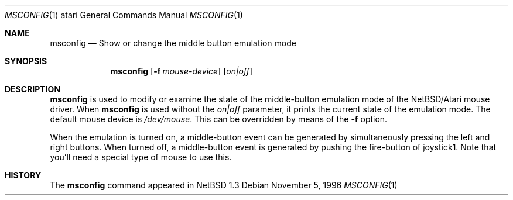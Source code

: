 .\"	$NetBSD: msconfig.1,v 1.7 2009/10/20 19:10:10 snj Exp $
.\"
.\" Copyright (c) 1996 Leo Weppelman
.\" All rights reserved.
.\"
.\" Redistribution and use in source and binary forms, with or without
.\" modification, are permitted provided that the following conditions
.\" are met:
.\" 1. Redistributions of source code must retain the above copyright
.\"    notice, this list of conditions and the following disclaimer.
.\" 2. Redistributions in binary form must reproduce the above copyright
.\"    notice, this list of conditions and the following disclaimer in the
.\"    documentation and/or other materials provided with the distribution.
.\"
.\" THIS SOFTWARE IS PROVIDED BY THE AUTHOR ``AS IS'' AND ANY EXPRESS OR
.\" IMPLIED WARRANTIES, INCLUDING, BUT NOT LIMITED TO, THE IMPLIED WARRANTIES
.\" OF MERCHANTABILITY AND FITNESS FOR A PARTICULAR PURPOSE ARE DISCLAIMED.
.\" IN NO EVENT SHALL THE AUTHOR BE LIABLE FOR ANY DIRECT, INDIRECT,
.\" INCIDENTAL, SPECIAL, EXEMPLARY, OR CONSEQUENTIAL DAMAGES (INCLUDING, BUT
.\" NOT LIMITED TO, PROCUREMENT OF SUBSTITUTE GOODS OR SERVICES; LOSS OF USE,
.\" DATA, OR PROFITS; OR BUSINESS INTERRUPTION) HOWEVER CAUSED AND ON ANY
.\" THEORY OF LIABILITY, WHETHER IN CONTRACT, STRICT LIABILITY, OR TORT
.\" (INCLUDING NEGLIGENCE OR OTHERWISE) ARISING IN ANY WAY OUT OF THE USE OF
.\" THIS SOFTWARE, EVEN IF ADVISED OF THE POSSIBILITY OF SUCH DAMAGE.
.\"
.Dd November 5, 1996
.Dt MSCONFIG 1 atari
.Os
.Sh NAME
.Nm msconfig
.Nd Show or change the middle button emulation mode
.Sh SYNOPSIS
.Nm
.Op Fl f Ar mouse-device
.Op Ar on|off
.Sh DESCRIPTION
.Nm
is used to modify or examine the state of the middle-button emulation mode of
the
.Nx Ns Tn /Atari
mouse driver.
When
.Nm
is used without the
.Ar on|off
parameter, it prints the current state of the emulation mode.
The default mouse device is
.Pa /dev/mouse .
This can be overridden by means of the
.Fl f
option.
.Pp
When the emulation is turned on, a middle-button event can be generated
by simultaneously pressing the left and right buttons. When turned off, a
middle-button event is generated by pushing the fire-button of joystick1.
Note that you'll need a special type of mouse to use this.
.Sh HISTORY
The
.Nm
command appeared in
.Nx 1.3
